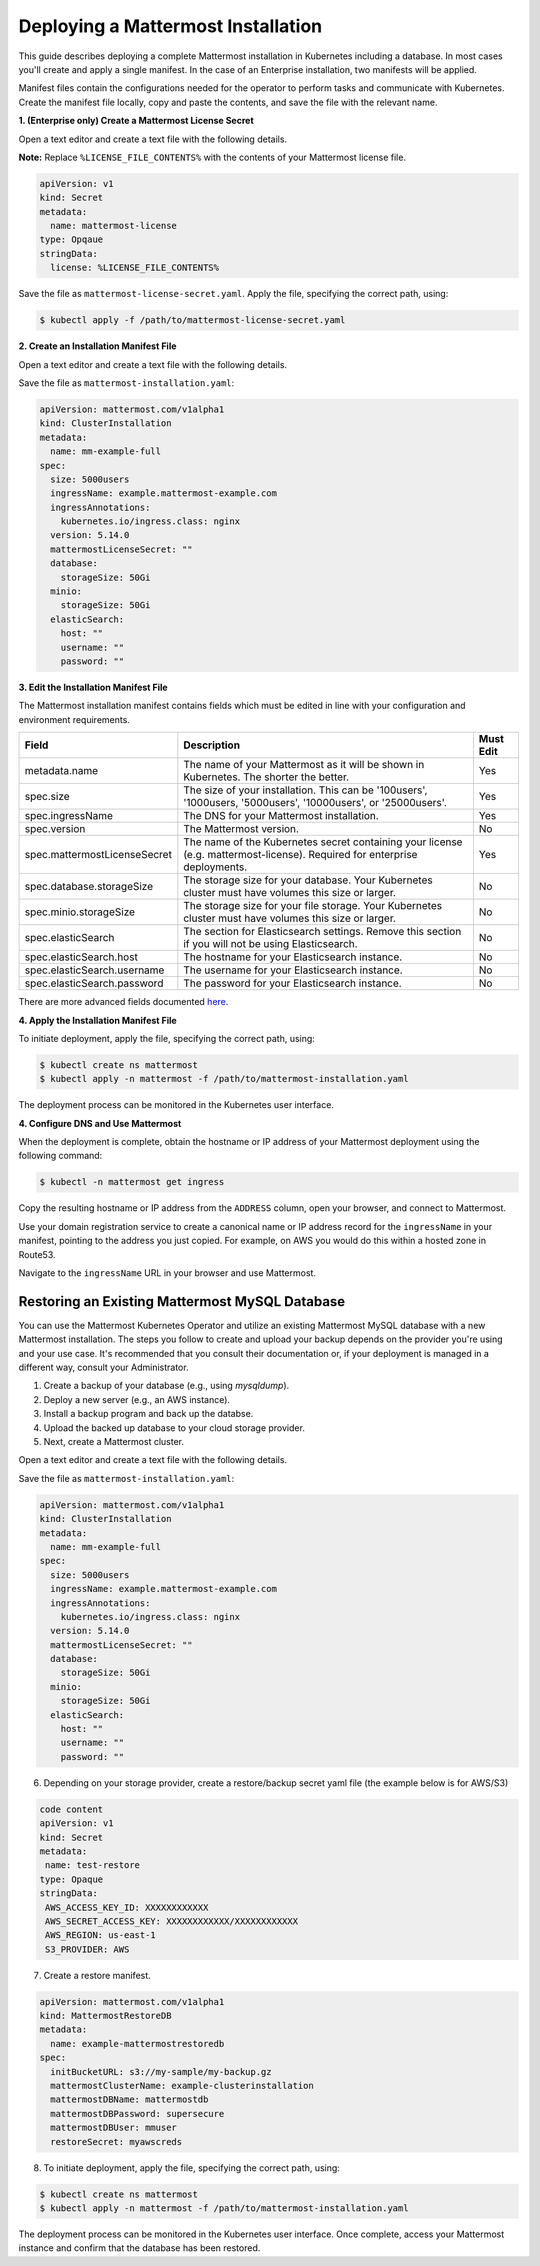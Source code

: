 .. _install-kubernetes-mattermost:

Deploying a Mattermost Installation
===================================

This guide describes deploying a complete Mattermost installation in Kubernetes including a database. In most
cases you'll create and apply a single manifest. In the case of an Enterprise installation, two manifests will be applied.

Manifest files contain the configurations needed for the
operator to perform tasks and communicate with Kubernetes. Create the manifest file locally,
copy and paste the contents, and save the file with the relevant name.

**1. (Enterprise only) Create a Mattermost License Secret**

Open a text editor and create a text file with the following details.

**Note:** Replace ``%LICENSE_FILE_CONTENTS%`` with the contents of your Mattermost license file.


.. code-block:: yaml

  apiVersion: v1
  kind: Secret
  metadata:
    name: mattermost-license
  type: Opqaue
  stringData:
    license: %LICENSE_FILE_CONTENTS%

Save the file as ``mattermost-license-secret.yaml``. Apply the file, specifying the correct path, using:

.. code-block:: sh

  $ kubectl apply -f /path/to/mattermost-license-secret.yaml

**2. Create an Installation Manifest File**

Open a text editor and create a text file with the following details.

Save the file as ``mattermost-installation.yaml``:

.. code-block:: yaml

  apiVersion: mattermost.com/v1alpha1
  kind: ClusterInstallation
  metadata:
    name: mm-example-full
  spec:
    size: 5000users
    ingressName: example.mattermost-example.com
    ingressAnnotations:
      kubernetes.io/ingress.class: nginx
    version: 5.14.0
    mattermostLicenseSecret: ""
    database:
      storageSize: 50Gi
    minio:
      storageSize: 50Gi
    elasticSearch:
      host: ""
      username: ""
      password: ""

**3. Edit the Installation Manifest File**

The Mattermost installation manifest contains fields which must be edited in line with your configuration and environment requirements.

.. csv-table::
    :header: "Field", "Description", "Must Edit"

    "metadata.name", "The name of your Mattermost as it will be shown in Kubernetes. The shorter the better.", "Yes"
    "spec.size", "The size of your installation. This can be '100users', '1000users, '5000users', '10000users', or '25000users'.", "Yes"
    "spec.ingressName", "The DNS for your Mattermost installation.", "Yes"
    "spec.version", "The Mattermost version.", "No"
    "spec.mattermostLicenseSecret", "The name of the Kubernetes secret containing your license (e.g. mattermost-license). Required for enterprise deployments.", "Yes"
    "spec.database.storageSize", "The storage size for your database. Your Kubernetes cluster must have volumes this size or larger.", "No"
    "spec.minio.storageSize", "The storage size for your file storage. Your Kubernetes cluster must have volumes this size or larger.", "No"
    "spec.elasticSearch", "The section for Elasticsearch settings. Remove this section if you will not be using Elasticsearch.", "No"
    "spec.elasticSearch.host", "The hostname for your Elasticsearch instance.", "No"
    "spec.elasticSearch.username", "The username for your Elasticsearch instance.", "No"
    "spec.elasticSearch.password", "The password for your Elasticsearch instance.", "No"

There are more advanced fields documented `here <https://raw.githubusercontent.com/mattermost/mattermost-operator/master/docs/examples/full.yaml>`__.

**4. Apply the Installation Manifest File**

To initiate deployment, apply the file, specifying the correct path, using:

.. code-block:: sh

  $ kubectl create ns mattermost
  $ kubectl apply -n mattermost -f /path/to/mattermost-installation.yaml

The deployment process can be monitored in the Kubernetes user interface.

**4. Configure DNS and Use Mattermost**

When the deployment is complete, obtain the hostname or IP address of your Mattermost deployment using the following command:

.. code-block:: sh

  $ kubectl -n mattermost get ingress

Copy the resulting hostname or IP address from the ``ADDRESS`` column, open your browser, and connect to Mattermost.

Use your domain registration service to create a canonical name or IP address record for the ``ingressName`` in your manifest,
pointing to the address you just copied. For example, on AWS you would do this within a hosted zone in Route53.

Navigate to the ``ingressName`` URL in your browser and use Mattermost.

Restoring an Existing Mattermost MySQL Database
-----------------------------------------------

You can use the Mattermost Kubernetes Operator and utilize an existing Mattermost MySQL database with a new Mattermost installation.
The steps you follow to create and upload your backup depends on the provider you're using and your use case. It's
recommended that you consult their documentation or, if your deployment is managed in a different way, consult your Administrator.


1. Create a backup of your database (e.g., using *mysqldump*).
2. Deploy a new server (e.g., an AWS instance).
3. Install a backup program and back up the databse.
4. Upload the backed up database to your cloud storage provider.
5. Next, create a Mattermost cluster.

Open a text editor and create a text file with the following details.

Save the file as ``mattermost-installation.yaml``:

.. code-block:: yaml

  apiVersion: mattermost.com/v1alpha1
  kind: ClusterInstallation
  metadata:
    name: mm-example-full
  spec:
    size: 5000users
    ingressName: example.mattermost-example.com
    ingressAnnotations:
      kubernetes.io/ingress.class: nginx
    version: 5.14.0
    mattermostLicenseSecret: ""
    database:
      storageSize: 50Gi
    minio:
      storageSize: 50Gi
    elasticSearch:
      host: ""
      username: ""
      password: ""

6. Depending on your storage provider, create a restore/backup secret yaml file (the example below is for AWS/S3)

.. code-block:: yaml

   code content
   apiVersion: v1
   kind: Secret
   metadata:
    name: test-restore
   type: Opaque
   stringData:
    AWS_ACCESS_KEY_ID: XXXXXXXXXXXX
    AWS_SECRET_ACCESS_KEY: XXXXXXXXXXXX/XXXXXXXXXXXX
    AWS_REGION: us-east-1
    S3_PROVIDER: AWS

7. Create a restore manifest.

.. code-block:: yaml

  apiVersion: mattermost.com/v1alpha1
  kind: MattermostRestoreDB
  metadata:
    name: example-mattermostrestoredb
  spec:
    initBucketURL: s3://my-sample/my-backup.gz
    mattermostClusterName: example-clusterinstallation
    mattermostDBName: mattermostdb
    mattermostDBPassword: supersecure
    mattermostDBUser: mmuser
    restoreSecret: myawscreds

8. To initiate deployment, apply the file, specifying the correct path, using:

.. code-block:: sh

      $ kubectl create ns mattermost
      $ kubectl apply -n mattermost -f /path/to/mattermost-installation.yaml

The deployment process can be monitored in the Kubernetes user interface. Once complete, access your Mattermost
instance and confirm that the database has been restored. 
